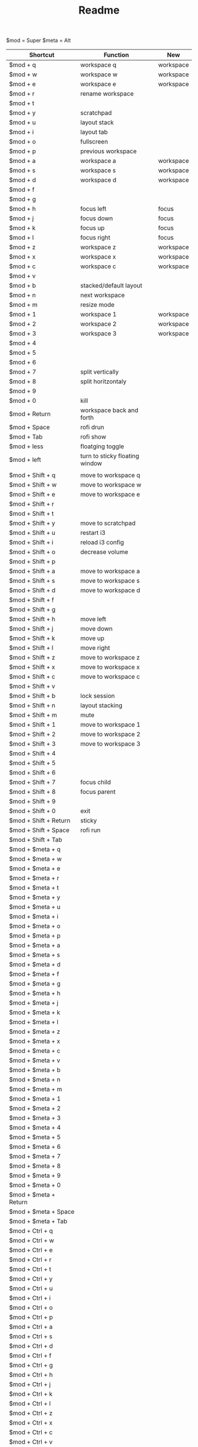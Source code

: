 #+TITLE: Readme


$mod = Super
$meta = Alt

| Shortcut                      | Function                       | New       |
|-------------------------------+--------------------------------+-----------|
| $mod + q                      | workspace q                    | workspace |
| $mod + w                      | workspace w                    | workspace |
| $mod + e                      | workspace e                    | workspace |
| $mod + r                      | rename workspace               |           |
| $mod + t                      |                                |           |
| $mod + y                      | scratchpad                     |           |
| $mod + u                      | layout stack                   |           |
| $mod + i                      | layout tab                     |           |
| $mod + o                      | fullscreen                     |           |
| $mod + p                      | previous workspace             |           |
| $mod + a                      | workspace a                    | workspace |
| $mod + s                      | workspace s                    | workspace |
| $mod + d                      | workspace d                    | workspace |
| $mod + f                      |                                |           |
| $mod + g                      |                                |           |
| $mod + h                      | focus left                     | focus     |
| $mod + j                      | focus down                     | focus     |
| $mod + k                      | focus up                       | focus     |
| $mod + l                      | focus right                    | focus     |
| $mod + z                      | workspace z                    | workspace |
| $mod + x                      | workspace x                    | workspace |
| $mod + c                      | workspace c                    | workspace |
| $mod + v                      |                                |           |
| $mod + b                      | stacked/default layout         |           |
| $mod + n                      | next workspace                 |           |
| $mod + m                      | resize mode                    |           |
| $mod + 1                      | workspace 1                    | workspace |
| $mod + 2                      | workspace 2                    | workspace |
| $mod + 3                      | workspace 3                    | workspace |
| $mod + 4                      |                                |           |
| $mod + 5                      |                                |           |
| $mod + 6                      |                                |           |
| $mod + 7                      | split vertically               |           |
| $mod + 8                      | split horitzontaly             |           |
| $mod + 9                      |                                |           |
| $mod + 0                      | kill                           |           |
| $mod + Return                 | workspace back and forth       |           |
| $mod + Space                  | rofi drun                      |           |
| $mod + Tab                    | rofi show                      |           |
| $mod + less                   | floatging toggle               |           |
| $mod + left                   | turn to sticky floating window |           |
|-------------------------------+--------------------------------+-----------|
|                               |                                |           |
| $mod + Shift + q              | move to workspace q            |           |
| $mod + Shift + w              | move to workspace w            |           |
| $mod + Shift + e              | move to workspace e            |           |
| $mod + Shift + r              |                                |           |
| $mod + Shift + t              |                                |           |
| $mod + Shift + y              | move to scratchpad             |           |
| $mod + Shift + u              | restart i3                     |           |
| $mod + Shift + i              | reload i3 config               |           |
| $mod + Shift + o              | decrease volume                |           |
| $mod + Shift + p              |                                |           |
| $mod + Shift + a              | move to workspace a            |           |
| $mod + Shift + s              | move to workspace s            |           |
| $mod + Shift + d              | move to workspace d            |           |
| $mod + Shift + f              |                                |           |
| $mod + Shift + g              |                                |           |
| $mod + Shift + h              | move left                      |           |
| $mod + Shift + j              | move down                      |           |
| $mod + Shift + k              | move up                        |           |
| $mod + Shift + l              | move right                     |           |
| $mod + Shift + z              | move to workspace z            |           |
| $mod + Shift + x              | move to workspace x            |           |
| $mod + Shift + c              | move to workspace c            |           |
| $mod + Shift + v              |                                |           |
| $mod + Shift + b              | lock session                   |           |
| $mod + Shift + n              | layout stacking                |           |
| $mod + Shift + m              | mute                           |           |
| $mod + Shift + 1              | move to workspace 1            |           |
| $mod + Shift + 2              | move to workspace 2            |           |
| $mod + Shift + 3              | move to workspace 3            |           |
| $mod + Shift + 4              |                                |           |
| $mod + Shift + 5              |                                |           |
| $mod + Shift + 6              |                                |           |
| $mod + Shift + 7              | focus child                    |           |
| $mod + Shift + 8              | focus parent                   |           |
| $mod + Shift + 9              |                                |           |
| $mod + Shift + 0              | exit                           |           |
| $mod + Shift + Return         | sticky                         |           |
| $mod + Shift + Space          | rofi run                       |           |
| $mod + Shift + Tab            |                                |           |
|-------------------------------+--------------------------------+-----------|
| $mod + $meta + q              |                                |           |
| $mod + $meta + w              |                                |           |
| $mod + $meta + e              |                                |           |
| $mod + $meta + r              |                                |           |
| $mod + $meta + t              |                                |           |
| $mod + $meta + y              |                                |           |
| $mod + $meta + u              |                                |           |
| $mod + $meta + i              |                                |           |
| $mod + $meta + o              |                                |           |
| $mod + $meta + p              |                                |           |
| $mod + $meta + a              |                                |           |
| $mod + $meta + s              |                                |           |
| $mod + $meta + d              |                                |           |
| $mod + $meta + f              |                                |           |
| $mod + $meta + g              |                                |           |
| $mod + $meta + h              |                                |           |
| $mod + $meta + j              |                                |           |
| $mod + $meta + k              |                                |           |
| $mod + $meta + l              |                                |           |
| $mod + $meta + z              |                                |           |
| $mod + $meta + x              |                                |           |
| $mod + $meta + c              |                                |           |
| $mod + $meta + v              |                                |           |
| $mod + $meta + b              |                                |           |
| $mod + $meta + n              |                                |           |
| $mod + $meta + m              |                                |           |
| $mod + $meta + 1              |                                |           |
| $mod + $meta + 2              |                                |           |
| $mod + $meta + 3              |                                |           |
| $mod + $meta + 4              |                                |           |
| $mod + $meta + 5              |                                |           |
| $mod + $meta + 6              |                                |           |
| $mod + $meta + 7              |                                |           |
| $mod + $meta + 8              |                                |           |
| $mod + $meta + 9              |                                |           |
| $mod + $meta + 0              |                                |           |
| $mod + $meta + Return         |                                |           |
| $mod + $meta + Space          |                                |           |
| $mod + $meta + Tab            |                                |           |
|-------------------------------+--------------------------------+-----------|
| $mod + Ctrl + q               |                                |           |
| $mod + Ctrl + w               |                                |           |
| $mod + Ctrl + e               |                                |           |
| $mod + Ctrl + r               |                                |           |
| $mod + Ctrl + t               |                                |           |
| $mod + Ctrl + y               |                                |           |
| $mod + Ctrl + u               |                                |           |
| $mod + Ctrl + i               |                                |           |
| $mod + Ctrl + o               |                                |           |
| $mod + Ctrl + p               |                                |           |
| $mod + Ctrl + a               |                                |           |
| $mod + Ctrl + s               |                                |           |
| $mod + Ctrl + d               |                                |           |
| $mod + Ctrl + f               |                                |           |
| $mod + Ctrl + g               |                                |           |
| $mod + Ctrl + h               |                                |           |
| $mod + Ctrl + j               |                                |           |
| $mod + Ctrl + k               |                                |           |
| $mod + Ctrl + l               |                                |           |
| $mod + Ctrl + z               |                                |           |
| $mod + Ctrl + x               |                                |           |
| $mod + Ctrl + c               |                                |           |
| $mod + Ctrl + v               |                                |           |
| $mod + Ctrl + b               |                                |           |
| $mod + Ctrl + n               |                                |           |
| $mod + Ctrl + m               |                                |           |
| $mod + Ctrl + 1               |                                |           |
| $mod + Ctrl + 2               |                                |           |
| $mod + Ctrl + 3               |                                |           |
| $mod + Ctrl + 4               |                                |           |
| $mod + Ctrl + 5               |                                |           |
| $mod + Ctrl + 6               |                                |           |
| $mod + Ctrl + 7               |                                |           |
| $mod + Ctrl + 8               |                                |           |
| $mod + Ctrl + 9               |                                |           |
| $mod + Ctrl + 0               |                                |           |
| $mod + Ctrl + Return          |                                |           |
| $mod + Ctrl + Space           |                                |           |
| $mod + Ctrl + Tab             |                                |           |
|-------------------------------+--------------------------------+-----------|
| $meta + Ctrl + q              |                                |           |
| $meta + Ctrl + w              |                                |           |
| $meta + Ctrl + e              |                                |           |
| $meta + Ctrl + r              |                                |           |
| $meta + Ctrl + t              |                                |           |
| $meta + Ctrl + y              |                                |           |
| $meta + Ctrl + u              |                                |           |
| $meta + Ctrl + i              |                                |           |
| $meta + Ctrl + o              |                                |           |
| $meta + Ctrl + p              |                                |           |
| $meta + Ctrl + a              |                                |           |
| $meta + Ctrl + s              |                                |           |
| $meta + Ctrl + d              |                                |           |
| $meta + Ctrl + f              |                                |           |
| $meta + Ctrl + g              |                                |           |
| $meta + Ctrl + h              | move container to screen 1     |           |
| $meta + Ctrl + j              |                                |           |
| $meta + Ctrl + k              |                                |           |
| $meta + Ctrl + l              | move container to screen 2     |           |
| $meta + Ctrl + z              |                                |           |
| $meta + Ctrl + x              |                                |           |
| $meta + Ctrl + c              |                                |           |
| $meta + Ctrl + v              |                                |           |
| $meta + Ctrl + b              |                                |           |
| $meta + Ctrl + n              |                                |           |
| $meta + Ctrl + m              |                                |           |
| $meta + Ctrl + 1              |                                |           |
| $meta + Ctrl + 2              |                                |           |
| $meta + Ctrl + 3              |                                |           |
| $meta + Ctrl + 4              |                                |           |
| $meta + Ctrl + 5              |                                |           |
| $meta + Ctrl + 6              |                                |           |
| $meta + Ctrl + 7              |                                |           |
| $meta + Ctrl + 8              |                                |           |
| $meta + Ctrl + 9              |                                |           |
| $meta + Ctrl + 0              |                                |           |
| $meta + Ctrl + Return         |                                |           |
| $meta + Ctrl + Space          |                                |           |
| $meta + Ctrl + Tab            |                                |           |
|-------------------------------+--------------------------------+-----------|
| $meta + Shift + Ctrl + q      |                                |           |
| $meta + Shift + Ctrl + w      |                                |           |
| $meta + Shift + Ctrl + e      |                                |           |
| $meta + Shift + Ctrl + r      |                                |           |
| $meta + Shift + Ctrl + t      |                                |           |
| $meta + Shift + Ctrl + y      |                                |           |
| $meta + Shift + Ctrl + u      |                                |           |
| $meta + Shift + Ctrl + i      |                                |           |
| $meta + Shift + Ctrl + o      |                                |           |
| $meta + Shift + Ctrl + p      |                                |           |
| $meta + Shift + Ctrl + a      |                                |           |
| $meta + Shift + Ctrl + s      | swap screens                   |           |
| $meta + Shift + Ctrl + d      |                                |           |
| $meta + Shift + Ctrl + f      |                                |           |
| $meta + Shift + Ctrl + g      |                                |           |
| $meta + Shift + Ctrl + h      | move to screen 1               |           |
| $meta + Shift + Ctrl + j      |                                |           |
| $meta + Shift + Ctrl + k      |                                |           |
| $meta + Shift + Ctrl + l      | move to screen 2               |           |
| $meta + Shift + Ctrl + z      |                                |           |
| $meta + Shift + Ctrl + x      |                                |           |
| $meta + Shift + Ctrl + c      |                                |           |
| $meta + Shift + Ctrl + v      |                                |           |
| $meta + Shift + Ctrl + b      |                                |           |
| $meta + Shift + Ctrl + n      |                                |           |
| $meta + Shift + Ctrl + m      |                                |           |
| $meta + Shift + Ctrl + 1      |                                |           |
| $meta + Shift + Ctrl + 2      |                                |           |
| $meta + Shift + Ctrl + 3      |                                |           |
| $meta + Shift + Ctrl + 4      |                                |           |
| $meta + Shift + Ctrl + 5      |                                |           |
| $meta + Shift + Ctrl + 6      |                                |           |
| $meta + Shift + Ctrl + 7      |                                |           |
| $meta + Shift + Ctrl + 8      |                                |           |
| $meta + Shift + Ctrl + 9      |                                |           |
| $meta + Shift + Ctrl + 0      |                                |           |
| $meta + Shift + Ctrl + Return |                                |           |
| $meta + Shift + Ctrl + Space  |                                |           |
| $meta + Shift + Ctrl + Tab    |                                |           |
#+TBLFM: $3=$>
